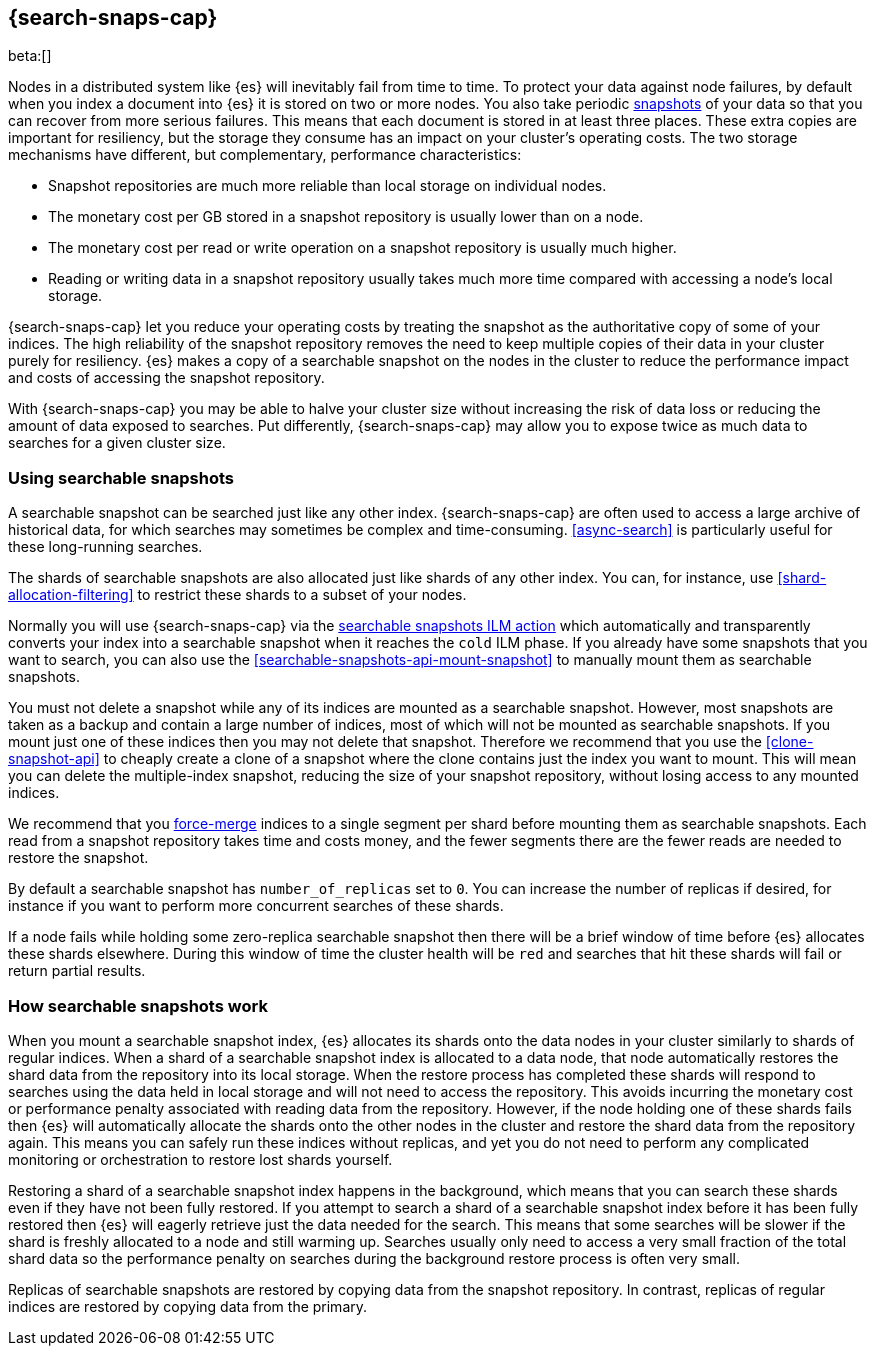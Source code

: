 [[searchable-snapshots]]
== {search-snaps-cap}

beta:[]

Nodes in a distributed system like {es} will inevitably fail from time to time.
To protect your data against node failures, by default when you index a
document into {es} it is stored on two or more nodes. You also take periodic
<<snapshot-restore,snapshots>> of your data so that you can recover from more
serious failures. This means that each document is stored in at least three
places. These extra copies are important for resiliency, but the storage they
consume has an impact on your cluster's operating costs. The two storage
mechanisms have different, but complementary, performance characteristics:

* Snapshot repositories are much more reliable than local storage on individual
  nodes.

* The monetary cost per GB stored in a snapshot repository is usually lower
  than on a node.

* The monetary cost per read or write operation on a snapshot repository is
  usually much higher.

* Reading or writing data in a snapshot repository usually takes much more time
  compared with accessing a node's local storage.

{search-snaps-cap} let you reduce your operating costs by treating the snapshot
as the authoritative copy of some of your indices. The high reliability of the
snapshot repository removes the need to keep multiple copies of their data in
your cluster purely for resiliency. {es} makes a copy of a searchable snapshot
on the nodes in the cluster to reduce the performance impact and costs of
accessing the snapshot repository.

With {search-snaps-cap} you may be able to halve your cluster size without
increasing the risk of data loss or reducing the amount of data exposed to
searches. Put differently, {search-snaps-cap} may allow you to expose twice as
much data to searches for a given cluster size.

=== Using searchable snapshots

A searchable snapshot can be searched just like any other index.
{search-snaps-cap} are often used to access a large archive of historical data,
for which searches may sometimes be complex and time-consuming.
<<async-search>> is particularly useful for these long-running searches.

The shards of searchable snapshots are also allocated just like shards of any
other index. You can, for instance, use <<shard-allocation-filtering>> to
restrict these shards to a subset of your nodes.

Normally you will use {search-snaps-cap} via the
<<ilm-searchable-snapshot,searchable snapshots ILM action>> which automatically
and transparently converts your index into a searchable snapshot when it
reaches the `cold` ILM phase. If you already have some snapshots that you want
to search, you can also use the <<searchable-snapshots-api-mount-snapshot>> to
manually mount them as searchable snapshots.

You must not delete a snapshot while any of its indices are mounted as a
searchable snapshot. However, most snapshots are taken as a backup and contain
a large number of indices, most of which will not be mounted as searchable
snapshots. If you mount just one of these indices then you may not delete that
snapshot. Therefore we recommend that you use the <<clone-snapshot-api>> to
cheaply create a clone of a snapshot where the clone contains just the index
you want to mount. This will mean you can delete the multiple-index snapshot,
reducing the size of your snapshot repository, without losing access to any
mounted indices.

We recommend that you <<indices-forcemerge,force-merge>> indices to a single
segment per shard before mounting them as searchable snapshots. Each read from
a snapshot repository takes time and costs money, and the fewer segments there
are the fewer reads are needed to restore the snapshot.

By default a searchable snapshot has `number_of_replicas` set to `0`. You can
increase the number of replicas if desired, for instance if you want to perform
more concurrent searches of these shards.

If a node fails while holding some zero-replica searchable snapshot then there
will be a brief window of time before {es} allocates these shards elsewhere.
During this window of time the cluster health will be `red` and searches that
hit these shards will fail or return partial results.

=== How searchable snapshots work

When you mount a searchable snapshot index, {es} allocates its shards onto the
data nodes in your cluster similarly to shards of regular indices. When a shard
of a searchable snapshot index is allocated to a data node, that node
automatically restores the shard data from the repository into its local
storage. When the restore process has completed these shards will respond to
searches using the data held in local storage and will not need to access the
repository. This avoids incurring the monetary cost or performance penalty
associated with reading data from the repository. However, if the node holding
one of these shards fails then {es} will automatically allocate the shards onto
the other nodes in the cluster and restore the shard data from the repository
again. This means you can safely run these indices without replicas, and yet
you do not need to perform any complicated monitoring or orchestration to
restore lost shards yourself.

Restoring a shard of a searchable snapshot index happens in the background,
which means that you can search these shards even if they have not been fully
restored. If you attempt to search a shard of a searchable snapshot index
before it has been fully restored then {es} will eagerly retrieve just the data
needed for the search. This means that some searches will be slower if the
shard is freshly allocated to a node and still warming up. Searches usually
only need to access a very small fraction of the total shard data so the
performance penalty on searches during the background restore process is often
very small.

Replicas of searchable snapshots are restored by copying data from the snapshot
repository. In contrast, replicas of regular indices are restored by copying
data from the primary.

